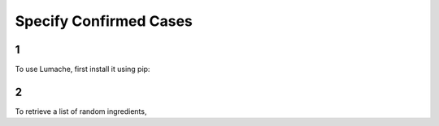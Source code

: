 Specify Confirmed Cases
=====

1
------------

To use Lumache, first install it using pip:

2
----------------

To retrieve a list of random ingredients,
